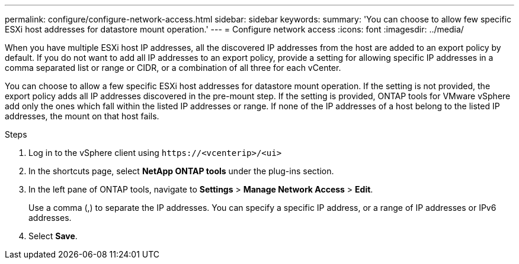 ---
permalink: configure/configure-network-access.html
sidebar: sidebar
keywords:
summary: 'You can choose to allow few specific ESXi host addresses for datastore mount operation.'
---
= Configure network access
:icons: font
:imagesdir: ../media/

[.lead]
// Need to add procedure with vCenter UI and ontap tools shortcut. move the API to API section. Setting> Manage network Access.
When you have multiple ESXi host IP addresses, all the discovered IP addresses from the host are added to an export policy by default. If you do not want to add all IP addresses to an export policy, provide a setting for allowing specific IP addresses in a comma separated list or range or CIDR, or a combination of all three for each vCenter. 

You can choose to allow a few specific ESXi host addresses for datastore mount operation. If the setting is not provided, the export policy adds all IP addresses discovered in the pre-mount step. If the setting is provided, ONTAP tools for VMware vSphere add only the ones which fall within the listed IP addresses or range. If none of the IP addresses of a host belong to the listed IP addresses, the mount on that host fails.

.Steps
. Log in to the vSphere client using `\https://<vcenterip>/<ui>`
. In the shortcuts page, select *NetApp ONTAP tools* under the plug-ins section.
. In the left pane of ONTAP tools, navigate to *Settings* > *Manage Network Access* > *Edit*. 
+
Use a comma (,) to separate the IP addresses. You can specify a specific IP address, or a range of IP addresses or IPv6 addresses.
. Select *Save*. 